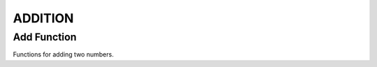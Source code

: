 ########
ADDITION
########

Add Function
============

Functions for adding two numbers.

.. doxygengroup:: addition_function
    :project: LearnSphinxInC
    :content-only: